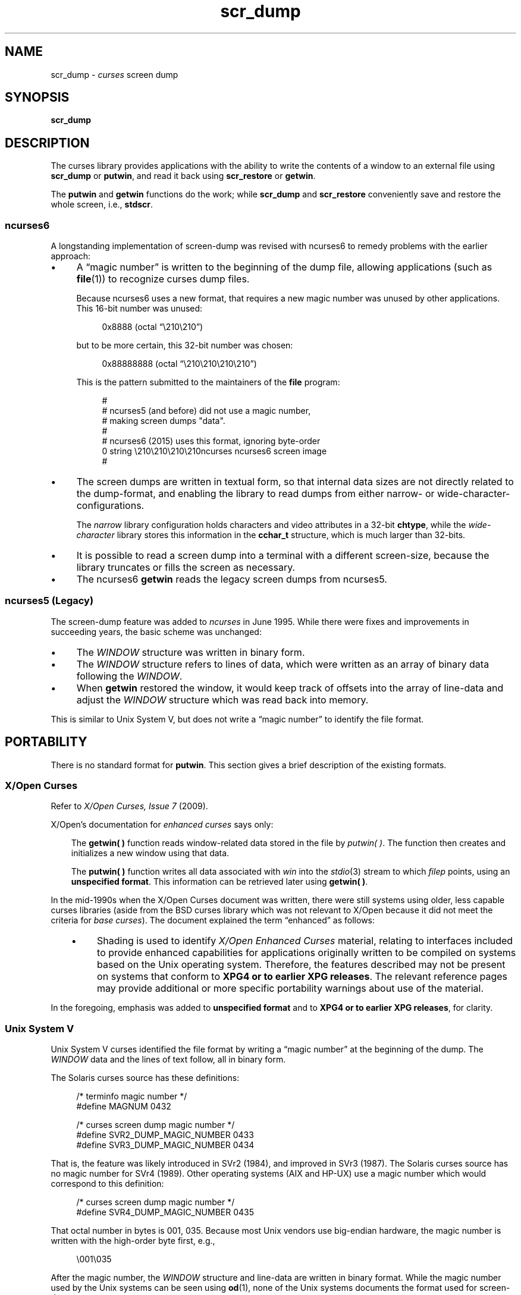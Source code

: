 .\"***************************************************************************
.\" Copyright 2018-2021,2023 Thomas E. Dickey                                *
.\" Copyright 2017 Free Software Foundation, Inc.                            *
.\"                                                                          *
.\" Permission is hereby granted, free of charge, to any person obtaining a  *
.\" copy of this software and associated documentation files (the            *
.\" "Software"), to deal in the Software without restriction, including      *
.\" without limitation the rights to use, copy, modify, merge, publish,      *
.\" distribute, distribute with modifications, sublicense, and/or sell       *
.\" copies of the Software, and to permit persons to whom the Software is    *
.\" furnished to do so, subject to the following conditions:                 *
.\"                                                                          *
.\" The above copyright notice and this permission notice shall be included  *
.\" in all copies or substantial portions of the Software.                   *
.\"                                                                          *
.\" THE SOFTWARE IS PROVIDED "AS IS", WITHOUT WARRANTY OF ANY KIND, EXPRESS  *
.\" OR IMPLIED, INCLUDING BUT NOT LIMITED TO THE WARRANTIES OF               *
.\" MERCHANTABILITY, FITNESS FOR A PARTICULAR PURPOSE AND NONINFRINGEMENT.   *
.\" IN NO EVENT SHALL THE ABOVE COPYRIGHT HOLDERS BE LIABLE FOR ANY CLAIM,   *
.\" DAMAGES OR OTHER LIABILITY, WHETHER IN AN ACTION OF CONTRACT, TORT OR    *
.\" OTHERWISE, ARISING FROM, OUT OF OR IN CONNECTION WITH THE SOFTWARE OR    *
.\" THE USE OR OTHER DEALINGS IN THE SOFTWARE.                               *
.\"                                                                          *
.\" Except as contained in this notice, the name(s) of the above copyright   *
.\" holders shall not be used in advertising or otherwise to promote the     *
.\" sale, use or other dealings in this Software without prior written       *
.\" authorization.                                                           *
.\"***************************************************************************
.\"
.\" $Id: scr_dump.5,v 1.41 2023/12/23 16:27:25 tom Exp $
.TH scr_dump 5 2023-12-23 "ncurses 6.4" "File formats"
.ie \n(.g \{\
.ds `` \(lq
.ds '' \(rq
.\}
.el \{\
.ie t .ds `` ``
.el   .ds `` ""
.ie t .ds '' ''
.el   .ds '' ""
.\}
.
.de bP
.ie n  .IP \(bu 4
.el    .IP \(bu 2
..
.SH NAME
scr_dump \-
\fIcurses\fR screen dump
.SH SYNOPSIS
.B scr_dump
.SH DESCRIPTION
The curses library provides applications with the ability to write the
contents of a window to an external file using \fBscr_dump\fP or \fBputwin\fP,
and read it back using \fBscr_restore\fP or \fBgetwin\fP.
.PP
The \fBputwin\fP and \fBgetwin\fP functions do the work;
while \fBscr_dump\fP and \fBscr_restore\fP conveniently save and restore
the whole screen, i.e., \fBstdscr\fP.
.SS ncurses6
A longstanding implementation of screen-dump was
revised with ncurses6 to remedy problems with the earlier approach:
.IP \(bu 4
A \*(``magic number\*('' is written to the beginning of the dump file,
allowing applications (such as \fBfile\fP(1)) to recognize curses dump files.
.IP
Because ncurses6 uses a new format,
that requires a new magic number
was unused by other applications.
This 16-bit number was unused:
.RS 4
.PP
.RS 4
.EX
0x8888 (octal \*(``\e210\e210\*('')
.EE
.RE
.PP
but to be more certain, this 32-bit number was chosen:
.PP
.RS 4
.EX
0x88888888 (octal \*(``\e210\e210\e210\e210\*('')
.EE
.RE
.PP
This is the pattern submitted to the maintainers of the \fBfile\fP program:
.PP
.RS 4
.EX
#
# ncurses5 (and before) did not use a magic number,
# making screen dumps "data".
#
# ncurses6 (2015) uses this format, ignoring byte-order
0    string    \e210\e210\e210\e210ncurses    ncurses6 screen image
#
.EE
.RE
.RE
.bP
The screen dumps are written in textual form,
so that internal data sizes are not directly related to the dump-format, and
enabling the library to read dumps from either narrow- or wide-character-
configurations.
.IP
The \fInarrow\fP library configuration holds characters and video attributes
in a 32-bit \fBchtype\fP, while the \fIwide-character\fP library stores
this information in the \fBcchar_t\fP structure, which is much larger than
32-bits.
.bP
It is possible to read a screen dump into a terminal with a different
screen-size,
because the library truncates or fills the screen as necessary.
.bP
The ncurses6 \fBgetwin\fP reads the legacy screen dumps from ncurses5.
.SS "ncurses5 (Legacy)"
The screen-dump feature was added to \fI\%ncurses\fP in June 1995.
While there were fixes and improvements in succeeding years,
the basic scheme was unchanged:
.bP
The \fI\%WINDOW\fP structure was written in binary form.
.bP
The \fI\%WINDOW\fP structure refers to lines of data,
which were written as an array of binary data following the \fI\%WINDOW\fP.
.bP
When \fBgetwin\fP restored the window,
it would keep track of offsets into the array of line-data
and adjust the \fI\%WINDOW\fP structure which was read back into memory.
.PP
This is similar to Unix System\ V,
but does not write a \*(``magic number\*('' to identify the file format.
.SH PORTABILITY
There is no standard format for \fBputwin\fP.
This section gives a brief description of the existing formats.
.SS "X/Open Curses"
Refer to \fIX/Open Curses, Issue 7\fP (2009).
.PP
X/Open's documentation for \fIenhanced curses\fP says only:
.RS 3
.PP
The \fBgetwin(\ ) \fPfunction reads window-related data
stored in the file by \fIputwin(\ )\fP.
The function
then creates and initializes a new window using that data.
.PP
The \fBputwin(\ )\fP function writes all data associated
with \fIwin\fP into the \fI\%stdio\fP(3) stream to which \fIfilep\fP
points, using an \fBunspecified format\fP.
This information can be retrieved later using \fBgetwin(\ )\fP.
.RE
.PP
In the mid-1990s when the X/Open Curses document was written,
there were still systems using older, less capable curses libraries
(aside from the BSD curses library which was not relevant to X/Open
because it did not meet the criteria for \fIbase curses\fP).
The document explained the term \*(``enhanced\*('' as follows:
.RS 3
.bP
Shading is used to identify \fIX/Open Enhanced Curses\fP material,
relating to interfaces included to provide enhanced capabilities
for applications originally written to be compiled on systems
based on the Unix operating system.
Therefore, the features described may not be present on systems
that conform to \fBXPG4 or to earlier XPG releases\fP.
The relevant reference pages may provide additional
or more specific portability warnings about use of the material.
.RE
.PP
In the foregoing, emphasis was added to \fBunspecified format\fP
and to \fBXPG4 or to earlier XPG releases\fP,
for clarity.
.SS "Unix System V"
Unix System\ V curses identified the file format by writing a
\*(``magic number\*('' at the beginning of the dump.
The \fI\%WINDOW\fP data and the lines of text follow, all in binary form.
.PP
The Solaris curses source has these definitions:
.PP
.RS 4
.EX
/* terminfo magic number */
#define MAGNUM  0432

/* curses screen dump magic number */
#define SVR2_DUMP_MAGIC_NUMBER  0433
#define SVR3_DUMP_MAGIC_NUMBER  0434
.EE
.RE
.PP
That is, the feature was likely introduced in SVr2 (1984),
and improved in SVr3 (1987).
The Solaris curses source has no magic number for SVr4 (1989).
Other operating systems (AIX and HP-UX) use a magic number which would
correspond to this definition:
.PP
.RS 4
.EX
/* curses screen dump magic number */
#define SVR4_DUMP_MAGIC_NUMBER  0435
.EE
.RE
.PP
That octal number in bytes is 001, 035.
Because most Unix vendors use big-endian hardware,
the magic number is written with the high-order byte first, e.g.,
.PP
.RS 4
.EX
\e001\e035
.EE
.RE
.PP
After the magic number, the \fI\%WINDOW\fP structure and line-data are
written in binary format.
While the magic number used by the Unix systems can be seen using \fBod\fP(1),
none of the Unix systems documents the format used for screen-dumps.
.PP
The Unix systems do not use identical formats.
While collecting information for for this manual page,
the \fIsavescreen\fP test-program
produced dumps of different size
(all on 64-bit hardware, on 40x80 screens):
.bP
AIX (51817 bytes)
.bP
HP-UX (90093 bytes)
.bP
Solaris 10 (13273 bytes)
.bP
\fI\%ncurses\fP5 (12888 bytes)
.SS Solaris
As noted above, Solaris curses has no magic number corresponding
to SVr4 curses.
This is odd since Solaris was the first operating system
to pass the SVr4 guidelines.
Solaris has two versions of curses:
.bP
The default curses library uses the SVr3 magic number.
.bP
There is an alternate curses library in \fB/usr/xpg4\fP.
This uses a textual format with no magic number.
.IP
According to the copyright notice, the \fIxpg4\fP Solaris curses library was
developed by MKS (Mortice Kern Systems) from 1990 to 1995.
.IP
Like ncurses6, there is a file-header with parameters.
Unlike ncurses6, the contents of the window are written piecemeal,
with coordinates and attributes for each chunk of text rather
than writing the whole window from top to bottom.
.SS PDCurses
PDCurses added support for screen dumps in version 2.7 (2005).
Like Unix System\ V and ncurses5,
it writes the \fI\%WINDOW\fP structure in binary,
but begins the file with its three-byte identifier \*(``PDC\*('',
followed by a one-byte version,
e.g.,
.PP
.RS 4
.EX
	\*(``PDC\e001\*(''
.EE
.RE
.SS NetBSD
As of April 2017, NetBSD curses does
not support \fBscr_dump\fP and \fBscr_restore\fP
(or \fBscr_init\fP, \fBscr_set\fP),
although it has \fBputwin\fP and \fBgetwin\fP.
.PP
Like ncurses5, NetBSD \fBputwin\fP does not identify its dumps with a
useful magic number.
It writes
.bP
the curses shared library major and minor versions
as the first two bytes (e.g., 7 and 1),
.bP
followed by a binary dump of the \fI\%WINDOW\fP,
.bP
some data for wide-characters referenced by the \fI\%WINDOW\fP structure, and
.bP
finally, lines as done by other implementations.
.SH EXAMPLES
Given a simple program which writes text to the screen
(and for the sake of example, limiting the screen-size to 10x20):
.PP
.RS 4
.EX
#include <curses.h>

int
main(void)
{
    putenv("LINES=10");
    putenv("COLUMNS=20");
    initscr();
    start_color();
    init_pair(1, COLOR_WHITE, COLOR_BLUE);
    init_pair(2, COLOR_RED, COLOR_BLACK);
    bkgd(COLOR_PAIR(1));
    move(4, 5);
    attron(A_BOLD);
    addstr("Hello");
    move(5, 5);
    attroff(A_BOLD);
    attrset(A_REVERSE | COLOR_PAIR(2));
    addstr("World!");
    refresh();
    scr_dump("foo.out");
    endwin();
    return 0;
}
.EE
.RE
.PP
When run using ncurses6, the output looks like this:
.PP
.RS 4
.EX
\e210\e210\e210\e210ncurses 6.0.20170415
_cury=5
_curx=11
_maxy=9
_maxx=19
_flags=14
_attrs=\e{REVERSE|C2}
flag=_idcok
_delay=-1
_regbottom=9
_bkgrnd=\e{NORMAL|C1}\es
rows:
1:\e{NORMAL|C1}\es\es\es\es\es\es\es\es\es\es\es\es\es\es\es\es\es\es\es\es
2:\es\es\es\es\es\es\es\es\es\es\es\es\es\es\es\es\es\es\es\es
3:\es\es\es\es\es\es\es\es\es\es\es\es\es\es\es\es\es\es\es\es
4:\es\es\es\es\es\es\es\es\es\es\es\es\es\es\es\es\es\es\es\es
5:\es\es\es\es\es\e{BOLD}Hello\e{NORMAL}\es\es\es\es\es\es\es\es\es\es
6:\es\es\es\es\es\e{REVERSE|C2}World!\e{NORMAL|C1}\es\es\es\es\es\es\es\es\es
7:\es\es\es\es\es\es\es\es\es\es\es\es\es\es\es\es\es\es\es\es
8:\es\es\es\es\es\es\es\es\es\es\es\es\es\es\es\es\es\es\es\es
9:\es\es\es\es\es\es\es\es\es\es\es\es\es\es\es\es\es\es\es\es
10:\es\es\es\es\es\es\es\es\es\es\es\es\es\es\es\es\es\es\es\es
.EE
.RE
.PP
The first four octal escapes are actually nonprinting characters,
while the remainder of the file is printable text.
You may notice:
.bP
The actual color pair values are not written to the file.
.bP
All characters are shown in printable form; spaces are \*(``\es\*('' to
ensure they are not overlooked.
.bP
Attributes are written in escaped curly braces, e.g., \*(``\e{BOLD}\*('',
and may include a color pair (C1 or C2 in this example).
.bP
The parameters in the header are written out only if they are nonzero.
When reading back, order does not matter.
.ne 10
.PP
Running the same program with Solaris \fIxpg4\fP curses gives this dump:
.PP
.RS 4
.EX
MAX=10,20
BEG=0,0
SCROLL=0,10
VMIN=1
VTIME=0
FLAGS=0x1000
FG=0,0
BG=0,0,
0,0,0,1,
0,19,0,0,
1,0,0,1,
1,19,0,0,
2,0,0,1,
2,19,0,0,
3,0,0,1,
3,19,0,0,
4,0,0,1,
4,5,0x20,0,Hello
4,10,0,1,
4,19,0,0,
5,0,0,1,
5,5,0x4,2,World!
5,11,0,1,
5,19,0,0,
6,0,0,1,
6,19,0,0,
7,0,0,1,
7,19,0,0,
8,0,0,1,
8,19,0,0,
9,0,0,1,
9,19,0,0,
CUR=11,5
.EE
.RE
.PP
Solaris \fBgetwin\fP requires that all parameters are present, and
in the same order.
The \fIxpg4\fP curses library does not know about the \fBbce\fP
(back color erase) capability, and does not color the window background.
.ne 10
.PP
On the other hand, the SVr4 curses library does know about the background color.
However, its screen dumps are in binary.
Here is the corresponding dump (using \*(``od \-t x1\*(''):
.PP
.RS 4
.EX
0000000 1c 01 c3 d6 f3 58 05 00 0b 00 0a 00 14 00 00 00
0000020 00 00 02 00 00 00 00 00 00 00 00 00 00 00 00 00
0000040 00 00 b8 1a 06 08 cc 1a 06 08 00 00 09 00 10 00
0000060 00 00 00 80 00 00 20 00 00 00 ff ff ff ff 00 00
0000100 ff ff ff ff 00 00 00 00 20 80 00 00 20 80 00 00
0000120 20 80 00 00 20 80 00 00 20 80 00 00 20 80 00 00
*
0000620 20 80 00 00 20 80 00 00 20 80 00 00 48 80 00 04
0000640 65 80 00 04 6c 80 00 04 6c 80 00 04 6f 80 00 04
0000660 20 80 00 00 20 80 00 00 20 80 00 00 20 80 00 00
*
0000740 20 80 00 00 20 80 00 00 20 80 00 00 57 00 81 00
0000760 6f 00 81 00 72 00 81 00 6c 00 81 00 64 00 81 00
0001000 21 00 81 00 20 80 00 00 20 80 00 00 20 80 00 00
0001020 20 80 00 00 20 80 00 00 20 80 00 00 20 80 00 00
*
0001540 20 80 00 00 20 80 00 00 00 00 f6 d1 01 00 f6 d1
0001560 08 00 00 00 40 00 00 00 00 00 00 00 00 00 00 07
0001600 00 04 00 01 00 01 00 00 00 01 00 00 00 00 00 00
0001620 00 00 00 00 00 00 00 00 00 00 00 00 00 00 00 00
*
0002371
.EE
.RE
.SH AUTHORS
Thomas E. Dickey
.br
extended screen-dump format for \fI\%ncurses\fP 6.0 (2015)
.sp
Eric S. Raymond
.br
screen dump feature in \fI\%ncurses\fP 1.9.2d (1995)
.SH SEE ALSO
\fB\%curs_scr_dump\fP(3X),
\fB\%curs_util\fP(3X)
